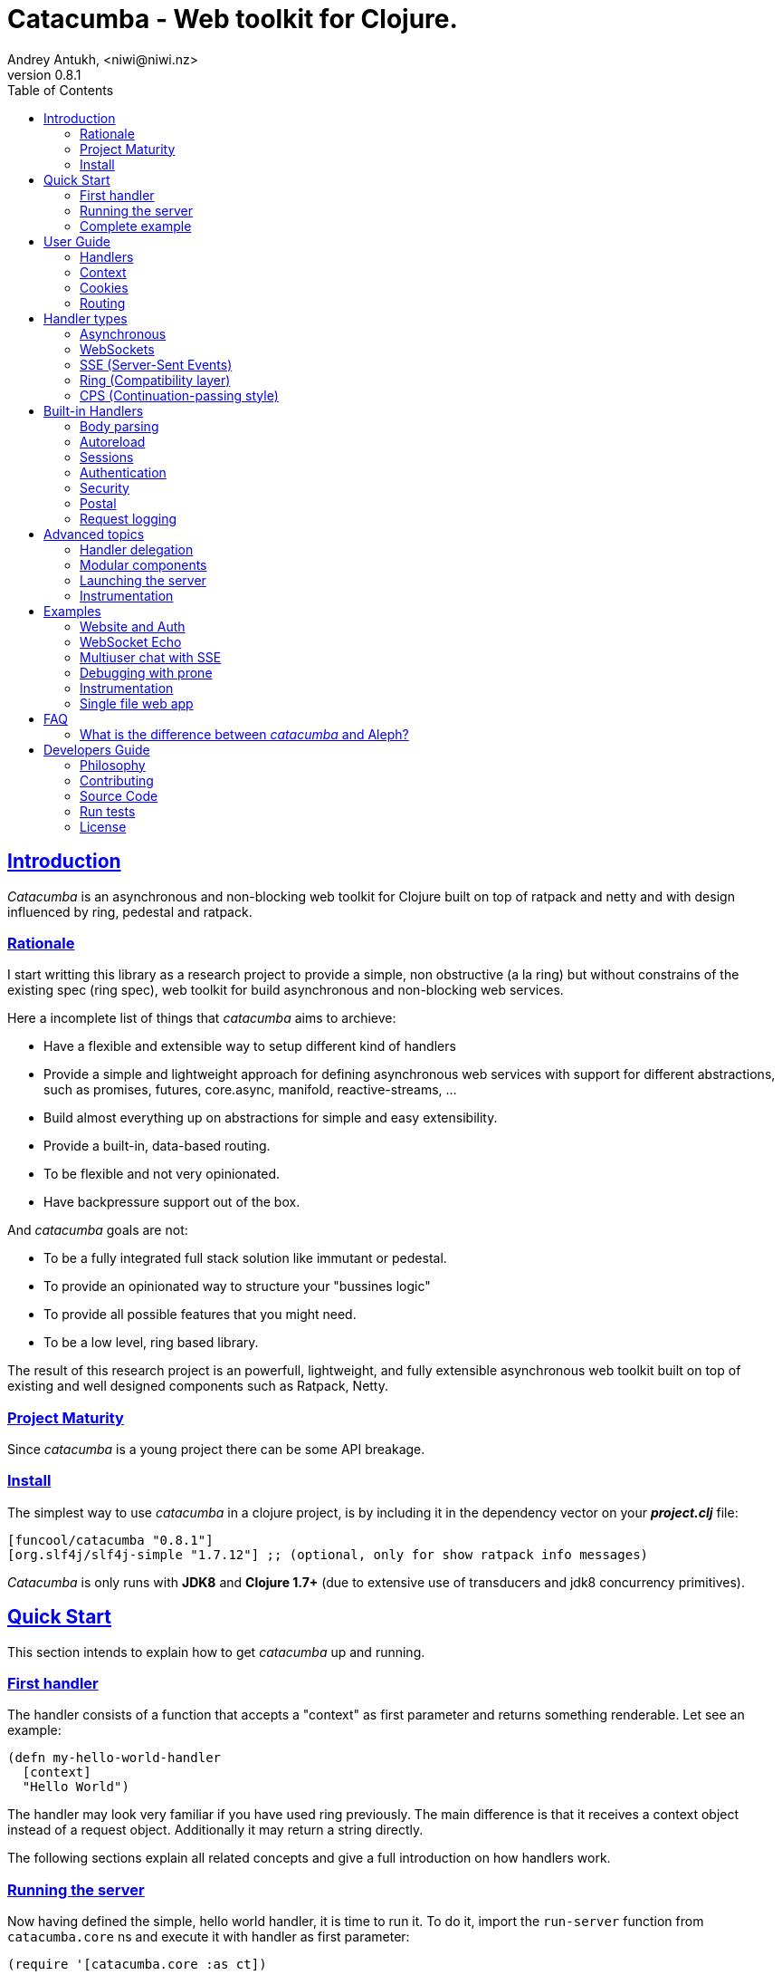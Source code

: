 = Catacumba - Web toolkit for Clojure.
Andrey Antukh, <niwi@niwi.nz>
v0.8.1
:toc: left
:!numbered:
:idseparator: -
:idprefix:
:source-highlighter: pygments
:pygments-style: friendly
:sectlinks:


== Introduction

_Catacumba_ is an asynchronous and non-blocking web toolkit for Clojure built on top
of ratpack and netty and with design influenced by ring, pedestal and ratpack.


=== Rationale

I start writting this library as a research project to provide a simple, non
obstructive (a la ring) but without constrains of the existing spec (ring spec),
web toolkit for build asynchronous and non-blocking web services.

Here a incomplete list of things that _catacumba_ aims to archieve:

* Have a flexible and extensible way to setup different kind of handlers
* Provide a simple and lightweight approach for defining asynchronous web services
  with support for different abstractions, such as promises, futures, core.async,
  manifold, reactive-streams, ...
* Build almost everything up on abstractions for simple and easy extensibility.
* Provide a built-in, data-based routing.
* To be flexible and not very opinionated.
* Have backpressure support out of the box.

And _catacumba_ goals are not:

* To be a fully integrated full stack solution like immutant or pedestal.
* To provide an opinionated way to structure your "bussines logic"
* To provide all possible features that you might need.
* To be a low level, ring based library.

The result of this research project is an powerfull, lightweight, and fully
extensible asynchronous web toolkit built on top of existing and well designed
components such as Ratpack, Netty.


=== Project Maturity

Since _catacumba_ is a young project there can be some API breakage.


=== Install

The simplest way to use _catacumba_ in a clojure project, is by including it in the
dependency vector on your *_project.clj_* file:

[source,clojure]
----
[funcool/catacumba "0.8.1"]
[org.slf4j/slf4j-simple "1.7.12"] ;; (optional, only for show ratpack info messages)
----

_Catacumba_ is only runs with *JDK8* and *Clojure 1.7+* (due to extensive use of
transducers and jdk8 concurrency primitives).


[[quickstart]]
== Quick Start

This section intends to explain how to get _catacumba_ up and running.


=== First handler

The handler consists of a function that accepts a "context" as first parameter and
returns something renderable. Let see an example:

[source, clojure]
----
(defn my-hello-world-handler
  [context]
  "Hello World")
----

The handler may look very familiar if you have used ring previously. The main
difference is that it receives a context object instead of a request object.
Additionally it may return a string directly.

The following sections explain all related concepts and give a full introduction on
how handlers work.


=== Running the server

Now having defined the simple, hello world handler, it is time to run it. To do it,
import the `run-server` function from `catacumba.core` ns and execute it with
handler as first parameter:

[source, clojure]
----
(require '[catacumba.core :as ct])

(ct/run-server my-hello-world-handler)
----

TIP: The `run-server` function does not block and you can execute it in a repl
without problems.


=== Complete example

This is what the complete source code of the example looks like:

[source, clojure]
----
(ns exampleapp.core
  (:require [catacumba.core :as ct])
  (:gen-class))

(defn my-hello-world-handler
  [context]
  "Hello World")

(defn -main
  [& args]
  (ct/run-server my-hello-world-handler))
----

_Catacumba_ also comes with a little collection of <<examples,Examples>> that may
help you setup your first project.


== User Guide

This section intends explain all the different parts of _catacumba_ and how they are
playing together.


=== Handlers

The idea of handlers is a fundamental piece of the _catacumba_ library. Is a main
building block for create web services.

As we have seen in the "<<Quick Start,quickstart>>" section, the default handler
mainly consists of a simple function that acts on the handling context.

Do not worry about the context for now, it will be explained in later sections. The
only thing that you should known about it at this time, is that is the central part
of the request and response lifetime. It stores the current state of the http
request and everything related.

The hello world handler has this aspect:

[source, clojure]
----
(defn myhandler
  [context]
  "Hello World")
----


NOTE: I mention the "default" word because, _catacumba_ comes with different
<<handler-types,types of handlers>> out of the box. The catacumba's handlers system
is fully extensible so you can easyly create your own handler types (also called
adapters the internal terminology).


=== Context

The second thing most important in the catacumba terminology is a *context*. It can
be considered a central part of both: IO and the execution flow control (will be
explained in advanced section).


==== Send a response

As you can observe from the previous example, no status code is being provided,
only the body of the response. To send a complete response you can use a builtin
response type:

[source, clojure]
----
(require '[catacumba.http :as http])

(defn my-handler
  [context]
  (http/ok "Hello World"))
----

The response types exposed under the `catacumba.http` namespace also accepts
additional parameters such as response http headers:

[source, clojure]
----
(require '[catacumba.http :as http])

(defn myhandler
  [context]
  (http/ok "<p>Hello World</p>" {:content-type "text/html"}))
----

In the previous examples, we have seen how the return value is handled, but behind
the scenes the context is the responsible of interactions with the request and the
response.

Let see the same example but interacting directly with the context:

[source, clojure]
----
(def myhandler
  [context]
  (ct/set-status! context 200)
  (ct/set-headers! context {:content-type "text/plain"})
  (ct/send! context "hello world"))
----

The return value handling is really a helper for people coming from ring.
Internally, the context is the main protagonist in IO operations.

So, the handler response is can be:

- a *string*, will result in a response with status code 200 and "text/plain" as
  content type.
- a *ring style* hash map.
- a *response* type (previous example).

The return value handling is implemented using clojure protocols, so its behavior
can be extended easily with user defined types.


==== Reading the request

In the catacumba the closest thing to the request concept is a context. In fact,
catacumba does not has request and responses. Just a central object that handles
the IO (Input and Output).

The most important thing here is that the context in a user end acts like a request
object and allows access to the most used part of the request such as the `:body`,
`:method`, `:query`, `:path`, `:headers` and `:cookies`. All them are accessible
with keyword lookups:

[source, clojure]
----
(:body request)
;; => <TypedData>
----

The `TypedData` is a ratpack
link:http://ratpack.io/manual/current/api/ratpack/http/TypedData.html[internal type]
that represents the http request body.

That object exposes through Java interop methods to access the content type and the
raw data of the request body. For convenience, it implements the `clojure.java.io`
protocols for make it compatible with Clojure's native facilities for reading data.

A good demostration of this is using the clojure `slurp` function. It uses
`clojure.java.io` abstractions behind the scenes and serves as helper for reading a
resource as a string:

[source, clojure]
----
(def myechohandler
  [context]
  (let [^String body (slurp (:body context))]
    (http/ok body)))
----

The `slurp` function uses the abstractions defined on the `clojure.java.io` namespace
for read the content of the provided resourse as string and return it.

Furthermore, _catacumba_ offers a more flexible way to parsing body data based on the
incoming content type, but it is explained with more details in the
<<body-parsing,body parsing section>> of this document.

Like the http request body, the http headers are available through the `:headers` key
entry. In order to extract some header, just perform the apropiate lookup:

[source, clojure]
----
(get-in context [:headers :origin])
;; => "https://github.com"
----

If a header has multiple values, the value will be a vector.

Here a complete reference of the available attributes of the context object:

[cols="1,1,3,2", options="header"]
|===
|Key
|Type
|Description
|Example

|`:body`
|link:http://ratpack.io/manual/current/api/ratpack/http/TypedData.html[`TypedData`]
|A object that represents a request body.
|

|`:method`
| `Keyword`
| A request method.
| `:head`, `:trace`, `:get`, `:options`, `:put`, `:post`, `:patch` and `:delete`

|`:query`
|`String`
|A raw string representation of the uri querystring.
| `"foo=bar&baz=1"`

|`:path`
|`String`
|A raw string representation of the uri path.
|`/auth/client`

|`:headers`
|`PersistentMap`
|A optionally multi value hash map of the request headers.
|`{:host "funcool.org" :pragma "no-cache" ...}`

|`:cookies`
|`PersistentMap`
|A optionally multivalue hash map of request cookies (explained in details in its own section).
|

|`:query-params`
|`PersistentMap`
|A optionally multivalue hash map of the parsed `:query` string.
|`{:foo "bar" :bar 1}`

|===

The `context` also contains other keys but them will explain in its corresponding section.


=== Cookies

The cookies CRUD operations works very similiar to the headers one. You can access
to the request cookies through direct keyword lookup on context object:

[source, clojure]
----
(get-in context [:cookies :somecookie])
;; => {:value "foo" :path "/" ...}
----

The cookies map is almost identical to the one that you can find in ring, and has
the following possible properties:

* `:domain` - restrict the cookie to a specific domain
* `:path` - restrict the cookie to a specific path
* `:secure` - restrict the cookie to HTTPS URLs if true
* `:http-only` - restrict the cookie to HTTP if true
                 (not accessible via e.g. JavaScript)
* `:max-age` - the number of seconds until the cookie expires

For set cookies, you should use the `set-cookies!` function as you can see in the
following example:

[source, clojure]
----
(ct/set-cookies! context {:cookiename {:value "foobar" :max-age 3600}})
----


=== Routing

In contrast to ring, _catacumba_ is a toolkit for web development and offers builtin
support for advanced routing that allows handlers chaining, partitioning, error
handling, among other features.

NOTE: _Catacumba_ has a polymorphic and extensible way to setup handlers, and
routing is one of multiple possible implementations. Is completely optional and you
can use any other routing library if you want.


==== Basic syntax

The routes in _catacumba_ are defined using clojure data structures: vectors and
keywords. Let's see a little example of the aspect in a complete example:

[source, clojure]
----
(def routes
  (ct/routes [[:prefix "api"
               [:get "users" users-handler]]]))

(ct/run-server routes)
----

The order of statements is very important because the routing in _catacumba_ is a
simple chain or pipeline. Each handler has the ability to delegate the request
handling to the next handler in the pipeline.

This is a complete list of route directives that you can use a part of `:get`:
`:any` (matches all routes, often used for add chain handlers), `:post`, `:put`,
`:patch` and `:delete`.


==== Dispatch by method

In some circumstances you may want have different handlers depending on the HTTP
method used for one concrete endpoint. You can do it in the following way:

[source, clojure]
----
(ct/routes [[:prefix "api/users"
             [:get list-users-handler]
             [:post create-users-handler]]])
----

This also can be done in this an other way:


[source, clojure]
----
(ct/routes [[:get "api/users" list-users-handler]
            [:post "api/users" create-users-handler]])
----

But is considered not idiomatic and the first example should be considered
the right way to do it.

[NOTE]
====
Before, there was an other way to setup by method using the `:by-method`
routing directive. It is now deprecated and will be removed in the next
versions.
====


==== Routing params

_catacumba_'s routing also allows to capture URL values encoded in the URL or as URL
parameters using special symbols. For example, the path string "foo/:val" will
match paths such as "foo/bar", "foo/123".  The matched parameters are automatically
populated to the context under the `:route-params` key:

[source, clojure]
----
(def article-detail
  [context]
  (let [id (get-in context [:route-params :id])]
    (http/ok (str "You have requested article with id=" id))))

(def app
  (ct/routes [[:get "articles/:id" article-detail]]))
----

Additionally to the basic token for representing URL parameters, _catacumba_ also
allows the use of regular expressions for delimiting the input or marking a URL
token optional.

See the following table for all supported URL tokens:

.Supported url matching tokens
[options="header", cols="2,3,3,2"]
|===========================================================================
| Path Type | Syntax | Route example | Matching url example
| Literal | `foo` | `[:get "foo" handler]` | `/foo`
| Mandatory | `:«token-name»` | `[:get "foo/:param" handler]` | `/foo/bar`
| Optional | `:«token-name»?` | `[:get "foo/:param?" handler]` | `/foo` and `/foo/bar`
| Mandatory & Regex | `:«token-name»:«regex»` | `[:get "foo/:id:\d+" handler]` | `/foo/2`
| Optional & Regex | `:«token-name»?:«regex»` | `[:get "foo/:id?:\d+" handler]` | `/foo/2` and `/foo`
|===========================================================================


==== Routing chain

The chaining of handlers can be done in two different ways:

- *inline*: providing more that one handler for concrete http method.
- *multiple routes*: providing a "match all" handler at the start of prefix.

Chaining handlers inline follows this pattern:

[source, clojure]
----
(ct/routes [[:get "users" permission-check-handler get-users-handler]])
----

Additionally, you can setup "match all" handlers at the start of a routing
definition and use them as interceptors:

[source, clojure]
----
(def routes
  (ct/routes [[:prefix "api"
               [:any authentication-handler]
               [:get "users" users-handler]]]))
----

For a better understanding of how the handler delegation chain works, see the
*Handlers delegation* section in advanced guide chapter.


==== Error handling

The _catacumba_ router chain allows to setup user defined error handling functions.
This requires a very simple setup, you only have to add another route entry with
using `:error` route directive:

[source, clojure]
----
(def routes
  (ct/routes [[:error my-error-handler]
              [:get "users" users-handler]]))
----

With the previous code we have set up a global error handler, applying to all
routes in the chain. But there is also the possibility to set different error
handlers for different prefixes:

[source, clojure]
----
(def routes
  (ct/routes [[:prefix "api"
               [:error my-error-handler-for-this-prefix]
               [:any authentication-handler]
               [:get "users" users-handler]
               [:put "users" check-permissions-handler update-users-hander]]
              [:prefix "admin"
               [:error my-error-handler-for-this-other-prefix]
               [:get "dashboard" my-dashboard-handler]]]))
----

The error handler signature is very similar to standard HTTP handler signature,
with the difference being that it receives the throwable instance as an additional
parameter:

[source, clojure]
----
(defn my-error-handler
  [context error]
  (http/internal-server-error (.getMessage error)))
----


==== Serving static files

_Catacumba_ also comes with the ability to serve static files. This is can be done
using `:assets` routing directive. Here an example:

[source, clojure]
----
(ct/routes [[:assets "assets" {:dir "public/assets"}]])
----

Additionally, it has support for specify a index file, that will be returned if no
file is requested. This is very usefull for SPA (single page applications):

[source, clojure]
----
(ct/routes [[:assets "assets" {:dir "public/assets"
                               :indexes ["index.html"]}]])
----

So, if you make a http request to `/assets/` the `index.html` will be automatically
returned.

NOTE: the assets are resolved using the `:basedir` parameter of the server
constructor; for more details see the <<launching-the-server,Launching the server>>
section.


[[handler-types]]
== Handler types

This section intends to explain the different kind of builting handler types.


=== Asynchronous

Asynchronous handlers are handlers that return a value in an asynchronous way using
one of the supported abstractions, such as core.async, reactive-streams and many
others (explained below).


==== Channel (core.async)

The `core.async` channel is one of the supported abstractions that comes with
_catacumba_ out of the box. It consists of a handler that returns a body as a
channel or response as a channel.

This is the aspect of async handler returning a core.async channel as a body:

[source, clojure]
----
(defn my-async-handler
  [context]
  (let [ch (chan)]
    (go
      (dotimes [i 10]
        (<! (timeout 500))
        (>! ch (str i "\n")))
      (close! ch))
    (http/ok ch)))
----

Do not worry about how much data you can send to the client, if you are using
channels in a right way (in a go block), you will send data to the client as fast
as the client can consume it. This technique is also called backpressure, and is
fully supported for chunked responses.

Additionaly, you also can return a channel as the handler response. The main
difference is that in this case you should put a complete response into the channel:

[source, clojure]
----
(defn my-async-handler
  [context]
  (go
    (let [result (<! (do-some-async-task))]
      (http/ok (:data result)))))
----


==== CompletableFuture

Sometimes, you do not need send a chunked stream to the client, but your "bussines
logic" is defined in an asynchronous friendly API using promises (or something
similar). In this case, with _catacumba_ you can return a promise as a body or as a
response and the data will be sent to the client when the promise has been resolved
successfully.

The `CompletableFuture` is an other asynchronous primitive supported out of the box
by _catacumba_; so you can return it as body or as response.

For more pleasant usage of `CompletableFuture` in clojure, the
link:https://github.com/funcool/promesa[promesa library] is used. That library
provides a more clojure friendly api on top of JDK8 `CompletableFuture` and a great
sugar syntax for composing them thanks to the
link:https://github.com/funcool/cats[cats library].

.A example using the _promesa_ library api for create a `CompletableFuture` instance and return it as body.
[source, clojure]
----
(require '[promesa.core :as p])

(defn my-async-handler
  [context]
  (let [promise (p/promise "hello world")]
    (http/ok promise {:content-type "text/plain"})))
----

Like as usual, you can return an instance of `CompletableFuture` as response:

[source, clojure]
----
(require '[promesa.core :as p])

(defn my-async-handler
  [context]
  (p/promise (fn [resolve]
               (future
                 (Thread/sleep 100)
                 (resolve (http/ok "hello world"))))))
----

One of the advantages of using `CompletableFuture` abstraction with _promesa_ and
_cats_ libraries is that them both exposes additional sugar syntax that work with
promises in a more painless way.

Let see an example that thaks to the link:https://github.com/funcool/cats[cats]
`mlet` macro composes few async compitations in a very clojure familiar syntax:

[source, clojure]
----
(require '[promesa.core :as p])
(require '[cats.core :as m])

(defn my-async-handler
  [context]
  (m/mlet [tempvar (something-that-returns-promise context)
           result (do-something-with a)]
    (http/ok result)))
----

The result of `mlet` macro expression will be an instance of `CompletableFuture` that
eventually will be completed with the http response.


==== Manifold Deferred

The link:https://github.com/ztellman/manifold[manifold] library also offers a promise
like abstraction. The main advantage of using it is that is build for clojure and
is not restricted to JDK8.

.Example code that returns a body as manifold deferred.
[source, clojure]
----
(require '[manifold.deferred :as d])

(defn my-async-handler
  [context]
  (let [result (d/future
                 (Thread/sleep 1000)
                 "hello world")]
    (http/ok result {"content-type" "text/plain"})))
----

Like the previously explained abstractions, you also can return manifold deferreds
as handler response.


==== Manifold Streams

TODO


==== Reactive-Streams

The link:http://www.reactive-streams.org/[reactive-streams] support is inherited from
ratpack and like manifold streams it is only can be used for send the response body.

Here there isn't anything  new to explain, just build and/or compose your streams
and return them as http response body:

[source, clojure]
----
(require '[catacumba.stream :as stream])
(require '[cuerdas.core :as str])

(defn my-async-handler
  [context]
  (let [pub (->> (stream/publisher ["hello" " " "world"])
                 (stream/transform (map str/upper)))]
    (http/ok pub)))

;; It will return a chunked response to the client with "HELLO WORLD" string.
----

One of the best parts of the reactive-strams is that them comes with backpressure
support out of the box and it native support in ratpack makes them a great glue
abstraction for similar async primitives. In fact, the support for all stream like
primitives explained until now are implemented in terms of _reactive-streams_
publisher.


=== WebSockets

One of the main goals of _catacumba_ is come with builtin, full featured and
backpressure-aware websockets support.

You can start a websocket connection in any _catacumba_ handler or route handler
using `websocket` function. It does not require any special handlers for dealing
with websockets. Let see an example:

[source, clojure]
----
(defn my-websocket-echo-handler
  [{:keys [in out]}]
  (go-loop []
    (if-let [received (<! in)]
      (do
        (>! out received)
        (recur))
      (close! out))))

(defn my-handler
  [context]
  (ct/websocket context my-websocket-echo-handler))

(def route
  (ct/routes [[:prefix "events"
               [:any my-handler]]]))
----


Additionally, _catacumba_ offers a way to set up a websocket handler directly,
without an additional step:

[source, clojure]
----
(defn echo-handler
  "This is my echo handler that serves as
  a websocket handler example."
  {:handler-type :catacumba/websocket}
  [{:keys [in out]}]
  (go-loop []
    (if-let [received (<! in)]
      (do
        (>! out received)
        (recur))
      (close! out))))

(def route
  (ct/routes [[:prefix "events"
               [:any #'echo-handler]]]))
----

As you can observe, the var metadata is used for properly choice the right adapter.

NOTE: Is very important pass a var reference to the router instead of the function
directly, because the metadata defined in the function is bound to the var and not
to the function.

Also, you can attach metadata inline, using the `with-meta` Clojure built-in
function:

[source, clojure]
----
(ct/routes [[:prefix "events"
             [:any (with-meta echo-handler
                     {:handler-type :catacumba/websocket})]]])
----

Clojure offers a lot of flexibility for working with metadata so you can set the
handler type in the way that you prefer.


=== SSE (Server-Sent Events)

WebSockets are cool because they allow bi-directional comunication, but in some
circumstances we only need something unidirectional, for notifying the client about
some changes or any other events. For this purpose exists
link:https://developer.mozilla.org/en-US/docs/Server-sent_events[Server-Sent Events]
(SSE) and _catacumba_ also has support for it.

The handler for SSE does not differs much from websockets (that we have seen in the
previous section). The main difference is that server-sent events are unidirectional
and they only can send data in the server to client direction.

[source, clojure]
----
(defn time-notification
  "Handler that notifies each second
  the current server time to the client."
  {:handler-type :catacumba/sse}
  [context out]
  (go-loop []
    (when-let [_ (>! out (str (java.time.Instant/now)))]
      (<! (timeout 1000))
      (recur))))

(def route
  (ct/routes [[:prefix "events"
               [:any #'time-notification]]]))

----

In a similar way to websockets, you can start SSE in any place, such as a standard
_catacumba_ handler:

[source, clojure]
----
(defn time-notification
  "Handler that notifies each second
  the current server time to the client."
  [context]
  (ct/sse context
          (fn [_ out]
            (go-loop []
              (when-let [_ (>! out (str (java.time.Instant/now)))]
                (<! (timeout 1000))
                (recur))))))

(def route
  (ct/routes [[:prefix "events"
               [:any time-notification]]]))

----

Let see some examples how you can send other parameters than simple data:

[source, clojure]
----
;; Send data
(>! out "data as string")
(>! out {:data "data as string"})

;; Send data with event name
(>! out {:data "data as string" :event "foobar"})

;; Set id
(>! out {:id "2"})
----

NOTE: The _catacumba_'s SSE support uses core.async channels, but if you are not
happy with core.async and want use something different (such as manifold streams),
you may want know that everything in _catacumba_ is implemented using abstractions
and to implement your own SSE type of handler that uses manifold streams is very
easy.


=== Ring (Compatibility layer)

Although ring support is not first citizen in _catacumba_, the current design of
it allows to create an handler adapter that follows the ring specification. This
is a great example of extensibility of _catacumba_.

Let see how it can be done:

[source, clojure]
----
(defn myringhandler
  "My example ring handler."
  {:handler-type :catacumba/ring}
  [request]
  {:status 200
   :body "hello world"})

;; As standalone handler
(ct/run-server #'myringhandler)

;; Or in a _catacumba_ routing chain
(-> (ct/routes [[:get #'myringhandler]])
    (ct/run-server))
----

Ring handlers can be set as standalone handlers (mainly for using them with
compojure and all related middlewares) or in a _catacumba_'s routing chain.


=== CPS (Continuation-passing style)

Is a low level handler type that works in a cps style (in other words, they works
with callbacks). This is not general purpose handler type but you maybe found it
usefull for integrate catacumba with other scenarios that it is not initialy
designed to work.

This is the aspect ot the cps style handler:

[source, clojure]
----
(defn my-cps-handler
  "Some usefull docstring."
  {:handler-type :catacumba/cps}
  [context callback]
  (future
    (Thread/sleep 1000)
    (callback "hello world")))
----


== Built-in Handlers

This section will cover different kind of built-in additional handlers to make the
experience of using _catacumba_ more pleasant.


[[body-parsing]]
=== Body parsing

_Catacumba_ comes with builtin support for conditional body parsing depending on the
incoming content type. It consists of a routing chain that adds the `:data` entry in
the context with the parsed data or `nil` in case of an incoming content type does
not have an attached parser implementation.

In order to use it you should prepending the `body-params` handler to your route
chain:

[source, clojure]
----
(require '[catacumba.handlers.parse :as parse])

(defn example-handler
  [context]
  (let [body (:data context)]
    (println "Received data:" data)
    (http/no-content)))

(def app
  (ct/routes [[:any (parse/body-params)]
              [:any example-handler]]))

;; ...
----

By default, the `application/x-www-form-urlencoded`, `multipart/form-data`,
`application/json`, `application/transit+json` and `application/transit+msgpack`
parsers come out of the box. The link:https://github.com/dakrone/cheshire[cheshire]
json parser is used for parsing the body with the `application/json` content type.

The body parsing is a open system, implemented using clojure's polymorphism facilites
such as multimethods. If you want add additional parser, just add an additional
implementation to the parse multimethod with your content-type as dispatch tag.

[source, clojure]
----
(require '[catacumba.handlers.parse :as parse])
(import 'ratpack.http.TypedData
        'ratpack.handling.Context)

(defmethod parse/parse-body :application/xml
  [^Context ctx ^TypedData body]
  ;; your parsing logic here
  )
----


=== Autoreload

The autoreload handler consist in a very simple concept: reload all modified
namespaces on each request. If you are familiar with the ring reload middleware,
this one works in almost identical way.

For use it, just attach it to your routing chain:

[source, clojure]
----
(require '[catacumba.handlers.misc :as misc])

(def app
  (ct/routes [[:any (misc/autoreloader)]
              [:get "foo" #'somens/your-handler]
              [:get "bar" #'somens/other-handler]
              [:post ...]]))
----

You can see a working example in the <<website-example,Website example>> code.


=== Sessions

==== Getting Started

The HTTP sessions in _catacumba_ are also implemented as chain handler. So you can
add session handling support to you application just by adding the handler to your
routing chain:

[source, clojure]
----
(require '[catacumba.handlers.session :as session])

(def app
  (ct/routes [[:any (session/session {:storage :inmemory})]
              [:get your-handler]]))
----

All handlers in the route pipeline that are going after the session handler will come
with `:session` key in the context with a "atom" like object. You just treat it
as atom, so for attaching some data to the session you should use the well
known `swap!` function:

[source, clojure]
----
(defn my-handler
  [context]
  (let [session (:session context)]
    (swap! session assoc :userid 1)
    "my response"))
----

You can clean the session just reseting to the empty map:

[source, clojure]
----
(reset! session {})
----

One of the big advantages of using the routing chain for session set up, is that
you can restrict session halding to a concrete subset of urls/resources avoiding
unnecesary code execution for handlers that do not need sessions:

[source, clojure]
----
(def app
  (ct/routes [[:prefix "admin"
               [:any (session/session {:storage :inmemory})]
               [:get your-handler]]
              [:prefix "api"
               [:get "users" other-handler]
               [:get ...]]]))
----


==== Session storages

Currently _catacumba_ comes with one basic session storage, the `:inmemory`. But the
session storage system is pluggable and is defined in terms of the following
protocol:

[source, clojure]
----
(defprotocol ISessionStorage
  (read-session [_ key])
  (write-session [_ key data])
  (delete-session [_ key]))
----

If you are familiar with the ring based session storages, you can observe that the
_catacumba_ session storage abstraction is almost identical to the ring session
abstraction, so migrating from or adapting the ring session storages is really
easy. The unique difference is that functions should return a promise (from
promesa library).

To use a concrete session storage, just pass a instance of it as value of
the `:storage` key in a session handler constructor:

[source, clojure]
----
(session/session {:storage (my-storage-constructor)})
----

If you want implement own session storage, take a look to the `:inmemory` builtin
one.


=== Authentication

_Catacumba_ also comes with authentication facilites heavily inspired by
*buddy-auth*.

We do not have used directly *buddy-auth* because it is designed for ring based
applications, therefore the buddy-auth abstractions are blocking, and blocking api
is not well suited for async based applications.

So, _catacumba_ defines own abstractions for handle authentication, that are very
very similar to the _buddy-auth_, with the execption that them expose asynchronous
api, so adapt existing _buddy-auth_ backends should be very easy.

Like *buddy-auth*, _catacumba_ comes with a little set of builtin backends that can
be used directly: *session*, *jws* (token) and *jwe* (encrypted token).


==== Session

Let start with session authentication backend. This backend is mainly used for web
based applications and consists in verify some value on the session. So this is the
easyest authentication scheme and fits perfectly for the first contact.

Start importing some needed namespaces and create an instance
of the authentication backend:

[source, clojure]
----
(require '[catacumba.http :as http])
(require '[catacumba.handlers.auth :as cauth])

(def auth-backend
  (cauth/session-backend))
----

Now, continue defining a handler for the login action. It consists in receive
credentials from the user input and verify them. In case of success verifycation,
we just need setup the `:identity` key in the session.

Let see a partially implemented example:

[source, clojure]
----
(defn login-handler
  [context]
  (let [data (:body context)
        user (find-user (:username data)   ;; (implementation ommited)
                        (:password data))]
    (swap! (:session context) assoc :identity user)
    (http/ok "ok")))
----

In order to start using auth facilities in your application, you should add the
authentication handler to the routing chain:

[source, clojure]
----
;; The application routes definition with session, auth and body
;; parsing chain handlers

(def app
  (ct/routes [[:any (session/session {:storage :inmemory})] ;; Http Session
              [:any (cauth/auth auth-backend)]              ;; Auth backend
              [:any (parse/body-params)]                  ;; Body parsing
              [:get "login" login-handler]
              [:get some-handler]]))                     ;; (implementation ommited)
----

You can see a working example using auth facilities <<website-example,here>>.


==== JWS Token

This authentication backend consists in use self contained tokens for authenticate
the user. It behaves very similar to the session one but instead of strong the user
information in a server storage, it stores it directly in a token, enabling so,
completely stateless authentication.

NOTE: The security and the implementation of cryptographic primitives for that
token is relied to the *buddy-sign* library (an other module of buddy) that
implements the JWS specification. That library should be used for generate JWS
tokens.

Let start creating a backend instance:

[source, clojure]
----
(def secret "mysecret")
(def auth-backend
  (cauth/jws-backend {:secret secret}))
----

Following of our new login handler:

[source, clojure]
----
(require '[buddy.sign.jws :as jws])
(require '[cheshire.core :as json])

(defn login-handler
  [context]
  (let [data (:body context)
        user (find-user (:username data)   ;; (implementation ommited)
                        (:password data))]
    (-> (json/encode {:token (jws/sign {:user (:id user)} secret)})
        (http/ok {:content-type "application/json"}))))
----

And finally, put the new backend into the routing chain:

[source, clojure]
----
(def app
  (ct/routes [[:any (cauth/auth auth-backend)]     ;; Auth backend
              [:any (parse/body-params)]           ;; Body parsing
              [:get "login" login-handler]
              [:get some-handler]]))               ;; (implementation ommited)
----


WARNING: Take care that using jws for create tokens, the data is serialized using
json + base64 and siged using strong cryptography signatures. That method ensure that
the data can not be manipulated by third party but it not protect it from privacy. If
you need store private data in the token, consider using JWE.


==== JWE Token

This authentication backend consists in using self contained tokens for
authenticate the user. It works identically to the JWS (explained previously) with
the exception that instead of only signing data, it also encrypts the data, so
ensuring the data privacy.

You can create the backend instance so:

[source, clojure]
----
(require '[buddy.sign.jwe :as jwe])
(require '[buddy.core.keys :as keys])

(def pubkey (keys/public-key "pubkey.pem"))
(def privkey (keys/private-key "privkey.pem" "thekeysecret"))

(def auth-backend
  (auth/jwe-backend privkey))
----

NOTE: In this example we use asymetric encryption scheme, if you want use an other
encryption scheme, please check
link:https://funcool.github.io/buddy-sign/latest/#_json_web_encryption[buddy-sign documentation]
for the complete list of supported encryption algorithms.

The login handler is almost identical:

[source, clojure]
----
(require '[buddy.sign.jws :as jws])
(require '[cheshire.core :as json])

(defn login-handler
  [context]
  (let [data (:body context)
        user (find-user (:username data)   ;; (implementation ommited)
                        (:password data))]
    (-> (json/encode {:token (jwe/encrypt {:user (:id user)} pubkey)})
        (http/ok {:content-type "application/json"}))))
----

Instead of signing the content, we encrypt it using the public key. The routing
chain is completelly identical from the JWE Token examples.


==== Other

If you not happy with the builtin auth facilities, the _catacumba_'s handler system
is very flexible and you really don't need to use _buddy_. You can write your own
auth facilities and attach them to _catacumba_ using the routing chain.


=== Security

==== Cross-Origin Resource Sharing

Cross-Origin Resource Sharing (CORS) is a mechanism that allows restricted
resources (e.g. fonts, JavaScript, etc.) on a web page to be requested from another
domain outside the domain from which the resource originated.

Is often used for allowing API resources to be accessed in a web browser, out of the
domain of your web applications.

_Catacumba_ has builtin support for CORS, and this is how you can use it:

[source, clojure]
----
(require '[catacumba.handlers.misc :as misc])

(def cors-conf {:origin #{"http://website.com"}                       ;; mandatory
                :max-age 3600                                         ;; optional
                :allow-headers ["X-Requested-With", "Content-Type"]}) ;; optional

(def app
  (ct/routes [[:prefix "api/v1"
               [:any (misc/cors cors-conf)]
               [:get "foo" some-handler]
               [:post "foo" some-save-handler]]]))
----

The `:origin` key can be a set of possible origins or simply `"*"` to allow all
origins.


==== Content Security Policy

Is a security related chain handler that appropriately sets the
`Content-Security-Policy` headers.

Content Security Policy (CSP) is an added layer of security that helps to detect and
mitigate certain types of attacks, including Cross Site Scripting (XSS) and data
injection attacks. These attacks are used for everything from data theft to site
defacement or distribution of malware.

Here a simple example on how to use it:

[source, clojure]
----
(def cspconf {:default-src "'self' *.trusted.com"
              :img-src "*"
              :frame-ancestors "'none'"
              :reflected-xss "filter"})

(def app
  (ct/routes [[:prefix "web"
               [:any (csp-headers cspconf)]
               [:get your-handler]]])
----

You can read more about that here:
https://developer.mozilla.org/en-US/docs/Web/Security/CSP. The complete list of
directives can be found here:
https://developer.mozilla.org/en-US/docs/Web/Security/CSP/CSP_policy_directives

This handler supports the following directives: `:default-src`, `:frame-ancestors`,
`:frame-src`, `:child-src`, `:connect-src`, `:font-src`, `:form-action`, `:img-src`,
`:media-src`,  `:object-src`, and `:reflected-xss`.


==== Frame Options

This is a security related chain handler that adds `X-Frame-Options` header to the
response.

The X-Frame-Options HTTP response header can be used to indicate whether or not a
browser should be allowed to render a page in a `<frame>`, `<iframe>` or
`<object>` . Sites can use this to avoid clickjacking attacks, by ensuring that
their content is not embedded into other sites.

Example:

[source, clojure]
----
(require '[catacumba.handlers.security :as sec])

(def app
  (ct/routes [[:prefix "web"
               [:any (sec/frame-options-headers {:policy :deny})]
               [:get your-handler]]]))
----

The possible values for the `:policy` key are: `:deny` and `:sameorigin`.

WARNING: The frame-ancestors directive from the CSP Level 2 specification officially
replaces this non-standard header.


==== Strict Transport Security

This is a security related chain handler that adds the `Strict-Transport-Security`
header to the response.

HTTP Strict Transport Security (often abbreviated as HSTS) is a security feature that
lets a web site tell browsers that it should only be communicated with using HTTPS,
instead of using HTTP.

Usage example:

[source, clojure]
----
(require '[catacumba.handlers.security :as sec])

(def app
  (ct/routes [[:prefix "web"
               [:any (sec/hsts-headers {:max-age 31536000 :subdomains true })]
               [:get your-handler]]]))
----

You can read more about that header here:
https://developer.mozilla.org/en-US/docs/Web/Security/HTTP_strict_transport_security


==== Content Type Options

This is a security related chain handler that adds the `X-Content-Type-Options`
header to the response. It prevents resources with invalid media types being loaded
as stylesheets or scripts.

This chain handler does not have any additional parameters. Let see an example on
how you can use it:

[source, clojure]
----
(require '[catacumba.handlers.security :as sec])

(def app
  (ct/routes [[:prefix "web"
               [:any sec/content-type-options-headers]
               [:get your-handler]]]))
----


More information:

* http://msdn.microsoft.com/en-us/library/ie/gg622941(v=vs.85).aspx
* https://www.owasp.org/index.php/List_of_useful_HTTP_headers


==== CSRF (Cross-Site Request Forgery)

This is a security related chain handler that protects the following handlers from
one-click attack.

For use it, just add it to your routing pipeline:

[source, clojure]
----
(require '[catacumba.handlers.security :as sec])

(def app
  (ct/routes [[:prefix "web"
               [:any (sec/csrf-protect)]
               [:get your-handler]]]))
----

The response will be populated automatically with `csrftoken` cookie that
should be read by the client side javascript and put the same value under
the `x-csrftoken` header or under `csrftoken` form encoded field.

If you want access to the current value of the csrftoken inside catacumba
handler, you can do it using `:catacumba.handlers.security` keyword lookup
on the context.

More information:

* https://en.wikipedia.org/wiki/Cross-site_request_forgery
* https://www.owasp.org/index.php/Cross-Site_Request_Forgery_(CSRF)


=== Postal

The tipical web application usually follows the api REST architecture, but the main
problem of that is that is bound directly to the HTTP semantics that are not
always coherent or not always clear how to use.

This is a backend side implementation
link:https://funcool.github.io/catacumba/latest/postal.html[postal protocol],
that allows expose rich apis based on the user needs on top of http/websockets.

The general idea behind the protocol and this library is borrowed from
link:https://facebook.github.io/relay/[Facebook Relay] and
link:http://netflix.github.io/falcor/[Netflix's Falcor].
The main differents with them is that this library only represents the transport and
message routing layer layer, so it's is nonobstructive and not copupled with
concrete framework and persistence.

One of the great examples where this library fits in a perfection is a
transport and message routing layer for
link:https://github.com/omcljs/om/wiki/Quick-Start-(om.next)[Om.Next].


==== Getting Started

The *postal* handler looks like a default _catacumba_ handler with one extra
argument: frame. The frame is a structurd message received from the client that
has this aspect:

[source, clojure]
----
{:type :query
 :dest :users
 :data {:id 1}}
----

NOTE: The `:type` and `:dest` keys are mandatory to be present in the frame.

The messages are by default serialized using transit+json serialization format
but the system is open to be extended with other formats. The serialization is
completelly transparent to the user, the catacumba will do all the hard work for
you.

Knowing the frame structure, the best way to define a postal handler is using
multimethods, because they allow easy dispatch by value:

[source, clojure]
----
(require '[catacumba.handlers.postal :as pc])

(defmulti myhandler
  (comp (juxt :type :dest) second vector))

(defmethod myhandler [:query :users]
  [context {:keys [data] :as frame}]
  (let [id (:id data)
        user (repo/get-user-by-id id)]
    (pc/frame user)))

(defmethod myhandler [:novelty :users]
  [context frame]
  (let [status (create-new-user frame)]
    (pc/frame user)))
----

The `message` function is just a helper for create response hashmaps:

[source, clojure]
----
(pc/frame {:foo 1})
;; => {:type :response :data {:foo 1}}
----

In addition to plain return value, you can freely return a promise or deferred
(from *promesa* and *manifold* libraries respecively). And if that abstractions
dors not satisfies you, the system is completly open to be extended with your
own abstractions.

And finally, attach the handler on the router:

[source, clojure]
----
(def app
  (ct/routes [[:any "api" (pc/router myhandler)]]))

(ct/run-server #'app)
----


==== Server Push

The way how this protocol server side push or bi-directional communication is
just using websockets. Them now are widelly supported so use it directy should
not suppose any problem.

You can start websocket connection from any postal handler just using the
`catacumba.handlers.postal/socket` function:

[source, clojure]
----
(require '[clojure.core.async :as a])

(defn now
  []
  (System/currentTimeMillis))

(defmethod myhandler [:subscribe :timeupdate]
  [context frame]
  (letfn [(on-connect [{:keys [in out] :as context}]
            (a/go-loop []
              (when-let [_ (a/>! out (pc/response :message {:time (now)}))]
                (a/<! (a/timeout 100))
                 (recur))))]
    (pc/socket context on-connect))
----

The `socket` function is analogous to the `catacumba.core/websocket` with the 
difference that it encodes the messages properly using *postal* protocol.

Additionally, behind the scenes, catacumba sends a ping frames to the client for
keep alive the connection. This is happens every 5 seconds. At this moment
this value it is not configurable but it will change in a future.

[NOTE]
====
This documention will explain only the backend related stuff. For client usage,
please refer to the link:https://github.com/funcool/postal[client documentation].
====


=== Request logging

*catacumba* by default does not logs almost anything in console, and the request
logging is not an exception. This is a good default and is very recommended use
reverse proxy logging facilities.

But, if you want request logging in *catacumba*, you can easy activate it just
attaching additional handler to your routing chain:

[source, clojure]
----
(require '[catacumba.handlers.misc :as misc])

(def app
  (ct/routes [[(misc/log)]
              ;; here your handlers
              ]))
----

The default implementation in most cases is more than enough, but if you don't happy
with it you can provide your own function for logging:

[source, clojure]
----
(defn my-logging-handler
  [context, outcome]
  (println context outcome))

(def app
  (ct/routes [[(misc/log my-logging-handler)]
              ;; here your handlers
              ]))
----

The `context` parameter is just a context that you have already used previously,
and `outcome` is hash map that contains additional data such as: response headers, respose status and request duration time.


== Advanced topics

=== Handler delegation

A part of the obvious (and previously explained) responsability of the `context`
object in catacubla, it has some others responsabilities. Here just a summary of
them:

* Provide direct access to the request and response objects.
* Access to the contextual objects (called registry).
* Flow control in handler chaining.
* Convenience helpers for common handlers operation.

In a catacumba design (inherited from ratpack), a handler is a unit of work in
an asynchronous handler and the context is a execution controler and local storage
for the current request state.

In other words it can be explained as "flow control" in the chain of handlers.

The request process is an asynchronous pipeline of handlers that can be
composed in different ways (as we previously seen in a router section). So the each
handler in the pipeline has the ability to do some work and delegate the rest of
processing to next handler in the chain.

This approach allows you build different kind of modular and completelly decoupled
handlers and compose them into a pipeline to work together.

The delegation response can be done with `delegate` function. Let see a simple
example:

[source, clojure]
----
(defn handler1
  [context]
  (do-something context)
  (ct/delegate)

(defn handler2
  [context]
  (http/ok "hello world"))

(def router
  (ct/routes [[:get "foo" handler1 handler2]]))
----

In this example, when the request arrives at `handler1`, it delegates the execution
to the next handler in the chain. It do not need to know about next handler, it
just delegates to the routing chain to find a next handler or raise a corresponding
error.

In addition to the simple handler delegation, _catacumba_ offers a simple way to pass
context data to the next handler in the chain. It can be done by passing an
additional parameter to the `delegate` function:

[source, clojure]
----
(defn handler1
  [context]
  (do-something context)
  (ct/delegate {:message "foobar"}))

(defn handler2
  [context]
  (let [message (:message context)]
    (http/ok message)))
----

In the example above, the second handler prints the message found in the context.



=== Modular components

_Catacumba_ is build from its ground with optional support for the
`stuartsierra/component` library, and exposes a `catacumba-server` component with
an API for adding routes and handlers from other components.

Let see a little example on how it can be used:

[source, clojure]
----
(ns yourapp.system
  (:require [com.stuartsierra.component :as component]
            [catacumba.components :refer (catacumba-server assoc-routes!)]))

;; Define your web application component, it will be responsible to setup
;; the routes to the catacumba-server component of your handlers

(defrecord WebApp [server]
  component/Lifecycle
  (start [this]
    (let [routes [[:get "foo" some-handler]
                  [:get "bar" other-handler]]]
      (assoc-routes! server ::web routes)))

  (stop [this]
    ;; noop
    ))

;; Define a simple constructor for your web application component
(defn webapp []
  (->WebApp nil))

;; Define the system with two main components: catacumba-server and webapp
;; and explicitly specify the dependency of catacumba-server for webapp/

(defn application-system
  "The application system constructor."
  []
  (-> (component/system-map
       :catacumba (catacumba-server {:port 5050})
       :app (webapp))
      (component/system-using
       {:app {:server :catacumba}})))

;; Just define an entry point for the application.

(defn -main
  "The main entry point to your application."
  [& args]
  (component/start (application-system)))
----

Be aware that each call to the `assoc-routes!` function will cause the server
to reload. In the majority of circumstances this is completely irrelevant
because it is done at application bootstrap time.

To understand it better, _catacumba_ comes with an <<sse-component-example,example>>
that builds a multiuser chat using "Server-Sent events" and component, so you can
experiment with real code. See the <<examples,examples>> section for it.

[[launching-the-server]]
=== Launching the server

==== Getting Started

As you can see in the quick start section, the main entry point for start the
server is the `run-server` function that receives a handler chain and a map
with options.

[source, clojure]
----
(require '[catacumba.core :as ct])

;; handler definition goes here

(ct/run-server #'my-handler {:port 4040 :debug true})
----


==== Configuration Options

Here a complete reference of the currently supported options that can be passed
to the `run-server` function:

[options="header", cols="^1,^1,3"]
|===========================================================================
| Keyword   | Default | Description
| `:port`   | `5050` | The port to listen on.
| `:threads` | (num of cores * 2) | The number of threads for handler requests.
| `:debug` | `false` | Start in development mode.
| `:setup` | `nil`    | A callback for configuration step (low level ratpack access).
| `:basedir` | `nil` | The application base directory, used mainly for resolving relative paths and assets.
| `:keystore-path` | `nil` | A relative path in the classpath to the ssl keystore.
| `:keystore-secret` | `nil` | A secret for the ssl key store
| `:decorators` | `nil` | A vector of handlers to attach at the start of the pipeline
|===========================================================================

All supported options of this function, can be overwritten at JVM startup, using
environment variables or system properties. This allows to customize the
server without modifying source code and exists for convenience to make easy
customizations in deployments.

For example, you can change the default port on JVM startup using the
`CATACUMBA_PORT` environment variable or `catacumba.port` system property:

.Example using enviroment variables
[source, bash]
----
export CATACUMBA_PORT=8000
export CATACUMBA_BASEDIR=`pwd`
java -jar yourjarhere.jar
----

.Example using enviroment variables
[source, bash]
----
java -Dcatacumba.port=8000 -Dcatacumba.debug=true -jar yourjarhere.jar
----

NOTE: if no `:basedir` is specified, catacumba will try to find a `.catacumba` file
in the classpath and will set a base dir to its directory.


==== SSL Configuration

_Catacumba_ server can be configured to use TLS (commonly known as SSL). The process
is pretty simple but it requires to have a proper key and certificate.

The first thinkg that you should care about is that _catacumba_ is built on jvm
that the default ssl certificate/key format used by nginx/apache it isn't compatible
but is very easy create a compatible file using the `openssl` commandline.

Having a key and the certificate, just execute this command:

[source, bash]
----
openssl pkcs12 -export -in cert.pem -inkey key.pem -out store.p12
----

This process will ask you for a password that you must memorize and later
provide it to catacumba. Now, having the properly formated trusted store,
just pass some additional parameters on starting the server:


[source, clojure]
----
(ct/run-server #'my-handler {:port 4040
                             :keystore-secret "yoursecrethere"
                             :keystore-path "path/to/store.p12"})
----

NOTE: _catacumba_ at this moment does not has the "upgrade" approach so if
you setup ssl, only ssl connections will be accepted. So the most recommended
way to use ssl on your application is put catacumba behind nginx or haproxi
and make them handle the ssl.


=== Instrumentation

TODO


[[examples]]
== Examples

[[website-example]]
=== Website and Auth

This example tries to show the way to use _catacumba_ in a website like projects,
with *authentication* and *sessions*.

Just run the following commands:

```bash
$ git clone git@github.com:funcool/catacumba.git
$ cd catacumba/
$ lein with-profile website-example run
[main] INFO ratpack.server.RatpackServer - Ratpack started for http://localhost:5050
```

You can found the source code of this example
link:https://github.com/funcool/catacumba/tree/master/examples/website[here].


[[websocket-echo-example]]
=== WebSocket Echo

This example application tries to show a very simple application
using the websockets capabilities of _catacumba_

Get it up and running following this commands:

```bash
$ git clone git@github.com:funcool/catacumba.git
$ cd catacumba/
$ lein with-profile websocket-echo-example run
[main] INFO ratpack.server.RatpackServer - Ratpack started for http://localhost:5050
```

You can found the source code of this example
link:https://github.com/funcool/catacumba/tree/master/examples/websocket-echo[here].


[[sse-component-example]]
=== Multiuser chat with SSE

This example tries to demonstrate how can you build a simple chat using
"Server-Sent Events" for communicating events to the client and using
*stuartsierra/component* for a modular application architecture.

For make this example application run, follow this commands:

```bash
$ git clone git@github.com:funcool/catacumba.git
$ cd catacumba/
$ lein with-profile component-chat-example run
[main] INFO ratpack.server.RatpackServer - Ratpack started for http://localhost:5050
```

Now, open http://localhost:5050 in two different browsers and try send messages
between them.

You can found the source code of this example
link:https://github.com/funcool/catacumba/tree/master/examples/component-chat[here].


=== Debugging with prone

link:https://github.com/magnars/prone[Prone] is really awesome middleware for
ring that shows a beautiful and human readable stack traces when a exception is
raised in your application. It is not directly compatible with _catacumba_ but
it is relatively easy to adapt it.

Just follow the following commands for get it up and running:

```bash
$ git clone git@github.com:funcool/catacumba.git
$ cd catacumba/
$ lein with-profile debugging-example run
[main] INFO ratpack.server.RatpackServer - Ratpack started for http://localhost:5050
```

You can found the source code of this example
link:https://github.com/funcool/catacumba/tree/master/examples/debugging[here].


NOTE: Obviously, if you are using the ring type of handler, you can use Prone as is,
without any additional adaptation. This example shows how it can be used with
_catacumba_'s default handler type.


=== Instrumentation

_Catacumba_ comes with the ability to instrument your application for taking
different kinds of diagnosis, such as performance, latency, etc. This example
shows how it can be done.

In case of this concrete example application, it uses the instrumentation facilities
of catacumba for monitoring the time of oxecuttion of request handlers.

Follow this steps for get this example up and running:

```bash
$ git clone git@github.com:funcool/catacumba.git
$ cd catacumba/
$ lein with-profile interceptor-example run
[main] INFO ratpack.server.RatpackServer - Ratpack started for http://localhost:5050
```

And go to http://localhost:5050/

After some requests, you will see the similar output in the console:

```bash
Computation :compute elapsed in: 0.025150461 (sec)
Computation :compute elapsed in: 0.001690894 (sec)
Computation :compute elapsed in: 0.001541675 (sec)
Computation :compute elapsed in: 0.001554894 (sec)
Computation :compute elapsed in: 0.00175033 (sec)
```


You can found the source code of this example
link:https://github.com/funcool/catacumba/tree/master/examples/interceptor[here].


[[single-file-example]]
=== Single file web app

*This example application requires that you should have
link:http://boot-clj.com[boot-clj] properly installed on your system.*

This example tries to show how you can use _catacumba_ for building small web
applications that fits in one file and execute them like a shell script or
an executable.

You should execute the following commands for get it up and running:

```bash
$ git clone git@github.com:funcool/catacumba.git
$ cd catacumba/examples/single-file
$ export BOOT_CLOJURE_VERSION=1.7.0
$ ./main.clj
[main] INFO ratpack.server.RatpackServer - Ratpack started for http://localhost:5050
```

You can found the source code of this example
link:https://github.com/funcool/catacumba/tree/master/examples/single-file[here].


== FAQ

[[difference-with-aleph]]
=== What is the difference between _catacumba_ and Aleph?

First of all, Aleph is not a real alternative to catacumba, because its approach is
so much low level and its web server support is a little bit constrained by ring.
Furthermore, aleph is already used in catacumba as http client in tests code and
manifold (async abstractions behind aleph) as one of the first class abstractions
for handle async vales.

So, I'm happy to tell you that you can use the both libraries together because
they are very complementary.


== Developers Guide

=== Philosophy

Five most important rules:

- Beautiful is better than ugly.
- Explicit is better than implicit.
- Simple is better than complex.
- Complex is better than complicated.
- Readability counts.

All contributions to _catacumba_ should keep these important rules in mind.


=== Contributing

Unlike Clojure and other Clojure contributed libraries _catacumba_ does not have many
restrictions for contributions. Just open an issue or pull request.


=== Source Code

_catacumba_ is open source and can be found on
link:https://github.com/funcool/catacumba[github].

You can clone the public repository with this command:

[source,text]
----
git clone https://github.com/funcool/catacumba
----

=== Run tests

For running tests just execute this:

[source, text]
----
lein test
----


=== License

_catacumba_ is licensed under BSD (2-Clause) license:

----
Copyright (c) 2015 Andrey Antukh <niwi@niwi.nz>

All rights reserved.

Redistribution and use in source and binary forms, with or without
modification, are permitted provided that the following conditions are met:

* Redistributions of source code must retain the above copyright notice, this
  list of conditions and the following disclaimer.

* Redistributions in binary form must reproduce the above copyright notice,
  this list of conditions and the following disclaimer in the documentation
  and/or other materials provided with the distribution.

THIS SOFTWARE IS PROVIDED BY THE COPYRIGHT HOLDERS AND CONTRIBUTORS "AS IS"
AND ANY EXPRESS OR IMPLIED WARRANTIES, INCLUDING, BUT NOT LIMITED TO, THE
IMPLIED WARRANTIES OF MERCHANTABILITY AND FITNESS FOR A PARTICULAR PURPOSE ARE
DISCLAIMED. IN NO EVENT SHALL THE COPYRIGHT HOLDER OR CONTRIBUTORS BE LIABLE
FOR ANY DIRECT, INDIRECT, INCIDENTAL, SPECIAL, EXEMPLARY, OR CONSEQUENTIAL
DAMAGES (INCLUDING, BUT NOT LIMITED TO, PROCUREMENT OF SUBSTITUTE GOODS OR
SERVICES; LOSS OF USE, DATA, OR PROFITS; OR BUSINESS INTERRUPTION) HOWEVER
CAUSED AND ON ANY THEORY OF LIABILITY, WHETHER IN CONTRACT, STRICT LIABILITY,
OR TORT (INCLUDING NEGLIGENCE OR OTHERWISE) ARISING IN ANY WAY OUT OF THE USE
OF THIS SOFTWARE, EVEN IF ADVISED OF THE POSSIBILITY OF SUCH DAMAGE.
----
